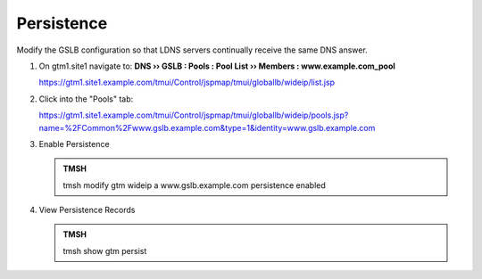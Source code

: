 Persistence
###############################

Modify the GSLB configuration so that LDNS servers continually receive the same DNS answer.

#. On gtm1.site1 navigate to: **DNS  ››  GSLB : Pools : Pool List  ››  Members : www.example.com_pool**

   .. image:: /_static/class1/gslb_wideip_list.png

   https://gtm1.site1.example.com/tmui/Control/jspmap/tmui/globallb/wideip/list.jsp

#. Click into the "Pools" tab:

   .. image:: /_static/class1/gslb_wideip_list_members.png

   https://gtm1.site1.example.com/tmui/Control/jspmap/tmui/globallb/wideip/pools.jsp?name=%2FCommon%2Fwww.gslb.example.com&type=1&identity=www.gslb.example.com

#. Enable Persistence

   .. image:: /_static/class1/gslb_wideip_persistence_enabled.png

   .. admonition:: TMSH

      tmsh modify gtm wideip a www.gslb.example.com persistence enabled

#. View Persistence Records

   .. admonition:: TMSH

      tmsh show gtm persist
